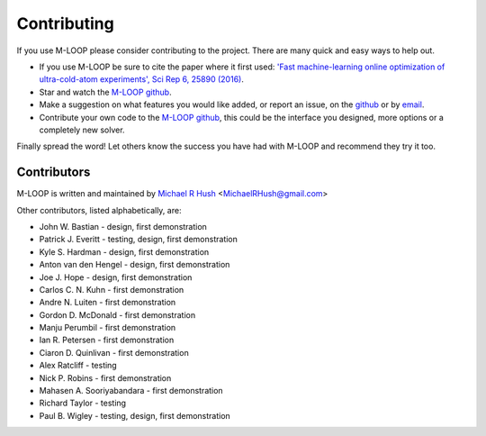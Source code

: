 .. _sec-contributing:

Contributing
============

If you use M-LOOP please consider contributing to the project. There are many quick and easy ways to help out.

- If you use M-LOOP be sure to cite the paper where it first used: `'Fast machine-learning online optimization of ultra-cold-atom experiments', Sci Rep 6, 25890 (2016) <http://www.nature.com/srep/>`_. 
- Star and watch the `M-LOOP github <https://github.com/michaelhush/M-LOOP/watchers>`_.
- Make a suggestion on what features you would like added, or report an issue, on the `github <https://github.com/michaelhush/M-LOOP/watchers>`_ or by `email <mailto:MichaelRHush@gmail.com>`_. 
- Contribute your own code to the `M-LOOP github <https://github.com/michaelhush/M-LOOP/watchers>`_, this could be the interface you designed, more options or a completely new solver.

Finally spread the word! Let others know the success you have had with M-LOOP and recommend they try it too.

Contributors
------------

M-LOOP is written and maintained by `Michael R Hush <http://www.michaelhush.com>`_ <MichaelRHush@gmail.com>

Other contributors, listed alphabetically, are:

* John W. Bastian - design, first demonstration
* Patrick J. Everitt - testing, design, first demonstration
* Kyle S. Hardman - design, first demonstration
* Anton van den Hengel - design, first demonstration
* Joe J. Hope - design, first demonstration
* Carlos C. N. Kuhn - first demonstration
* Andre N. Luiten - first demonstration
* Gordon D. McDonald - first demonstration
* Manju Perumbil - first demonstration
* Ian R. Petersen - first demonstration
* Ciaron D. Quinlivan - first demonstration
* Alex Ratcliff - testing
* Nick P. Robins - first demonstration
* Mahasen A. Sooriyabandara - first demonstration
* Richard Taylor - testing
* Paul B. Wigley - testing, design, first demonstration

